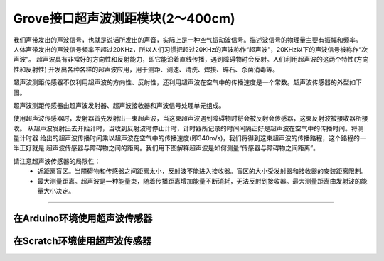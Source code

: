 .. _Grove_S16_UltrasonicDistanceMeasuringModule:

====================
Grove接口超声波测距模块(2～400cm)
====================

我们声带发出的声波信号，也就是说话所发出的声音，实际上是一种空气振动波信号。描述波信号的物理量主要有振幅和频率。
人体声带发出的声波信号频率不超过20KHz，所以人们习惯把超过20KHz的声波称作“超声波”，20KHz以下的声波信号被称作“次声波”。
超声波具有非常好的方向性和反射能力，即它能沿着直线传播，遇到障碍物时会反射。人们利用超声波的这两个特性(方向性和反射性)
开发出各种各样的超声波应用，用于测距、测速、清洗、焊接、碎石、杀菌消毒等。

超声波测距传感器不仅利用超声波的方向性、反射性，还利用超声波在空气中的传播速度是一个常数。超声波传感器的外型如下图。

.. image:: ../_static/images/GroveModules/Grove_S16_UltrasonicDistanceMeasuringModule/UltrasonicDistanceModule_1.jpeg
    :align: center 

超声波测距传感器由超声波发射器、超声波接收器和声波信号处理单元组成。

使用超声波传感器时，发射器首先发射出一束超声波，当这束超声波遇到障碍物时将会被反射会传感器，这束反射波被接收器所接收。
从超声波发射出去开始计时，当收到反射波时停止计时，计时器所记录的时间间隔正好是超声波在空气中的传播时间。将测量计时器
给出的超声波传播时间乘以超声波在空气中的传播速度(即340m/s)，我们将得到这束超声波的传播路程，这个路程的一半正好就是
超声波传感器与障碍物之间的距离。我们用下图解释超声波是如何测量“传感器与障碍物之间距离”。

.. image:: ../_static/images/GroveModules/UltrasonicDGrove_S16_UltrasonicDistanceMeasuringModuleistanceModule_2.jpeg
    :align: center 


.. note:: 
请注意超声波传感器的局限性：
  * 近距离盲区。当障碍物和传感器之间距离太小，反射波不能进入接收器。盲区的大小受发射器和接收器的安装距离限制。
  * 最大测量距离。超声波是一种能量束，随着传播距离增加能量不断消耗，无法反射到接收器。最大测量距离由发射波的能量大小决定。

-----------------------------------

在Arduino环境使用超声波传感器
=========================


在Scratch环境使用超声波传感器
=========================




